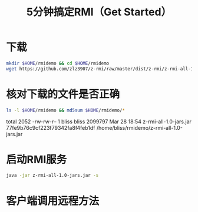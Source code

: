 #+title: 5分钟搞定RMI（Get Started）

* 下载

  #+BEGIN_SRC sh
    mkdir $HOME/rmidemo && cd $HOME/rmidemo
    wget https://github.com/zlz3907/z-rmi/raw/master/dist/z-rmi/z-rmi-all-1.0-jars.jar
  #+END_SRC

* 核对下载的文件是否正确

  #+BEGIN_SRC sh :results raw
    ls -l $HOME/rmidemo && md5sum $HOME/rmidemo/*
  #+END_SRC

  #+RESULTS:
  total 2052
  -rw-rw-r-- 1 bliss bliss 2099797 Mar 28 18:54 z-rmi-all-1.0-jars.jar
  77fe9b76c9cf223f79342fa8f4feb1df  /home/bliss/rmidemo/z-rmi-all-1.0-jars.jar

* 启动RMI服务

  #+BEGIN_SRC sh
  java -jar z-rmi-all-1.0-jars.jar -s
  #+END_SRC

* 客户端调用远程方法
